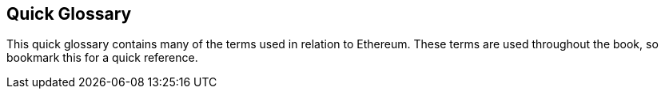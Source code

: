 [preface]
== Quick Glossary

This quick glossary contains many of the terms used in relation to Ethereum. These terms are used throughout the book, so bookmark this for a quick reference.
